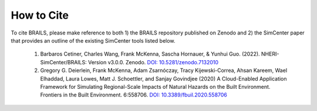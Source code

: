 .. _lblCite:

***********
How to Cite
***********

To cite BRAILS, please make reference to both 1) the BRAILS repository published on Zenodo and 2) the SimCenter paper that provides an outline of the existing SimCenter tools listed below. 

   1. Barbaros Cetiner, Charles Wang, Frank McKenna, Sascha Hornauer, & Yunhui Guo. (2022). NHERI-SimCenter/BRAILS: Version v3.0.0. Zenodo. `DOI: 10.5281/zenodo.7132010 <https://doi.org/10.5281/zenodo.7132010>`_ 
      
   2. Gregory G. Deierlein, Frank McKenna, Adam Zsarnóczay, Tracy Kijewski-Correa, Ahsan Kareem,
      Wael Elhaddad, Laura Lowes, Matt J. Schoettler, and Sanjay Govindjee (2020)
      A Cloud-Enabled Application Framework for Simulating Regional-Scale Impacts of
      Natural Hazards on the Built Environment. Frontiers in the Built Environment. 6:558706.
      `DOI: 10.3389/fbuil.2020.558706 <https://doi.org/10.3389/fbuil.2020.558706>`_
